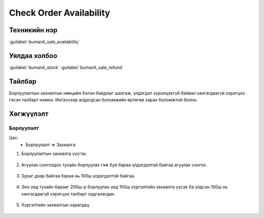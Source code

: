 ************************
Check Order Availability
************************

Техникийн нэр
=============

:guilabel:`bumanit_sale_availability`

Уялдаа холбоо
=============

:guilabel:`bumanit_stock` :guilabel:`bumanit_sale_refund`

Тайлбар
=======

Борлуулалтын захиалгын нөөцийн бэлэн байдлыг шалгаж, үлдэгдэл хүрэлцэхгүй байвал хангагдаагүй хэрэгцээ гэсэн талбарт нэмнэ. Ингэснээр алдагдсан боломжийн өртөгөө харах боломжтой болно.


Хөгжүүлэлт
==========

Борлуулалт
---------------------------------------------

Цэс:
    - Борлуулалт => Захиалга

1. Борлуулалтын захиалга үүсгэх.

.. figure:: ../../../img/modules/bumanit_sale_availability/SO.png
    :align: center

2. Агуулах сонгохдоо тухайн борлуулах гэж буй бараа үлдэгдэлтэй байгаа агуулах сонгох.

.. figure:: ../../../img/modules/bumanit_sale_availability/WH.png
    :align: center

3. Зураг дээр байгаа бараа нь 100ш үлдэгдэлтэй байгаа.

.. figure:: ../../../img/modules/bumanit_sale_availability/Quant.png
    :align: center

4. Энэ үед тухайн барааг 200ш-р борлуулах үед 100ш хүргэлтийн захиалга үүсэх ба үлдсэн 100ш нь хангагдаагүй хэрэгцээ талбарт хадгалагдан.

.. figure:: ../../../img/modules/bumanit_sale_availability/QTY.png
    :align: center

5. Хүргэлтийн захиалгын харагдац

.. figure:: ../../../img/modules/bumanit_sale_availability/SP.png
    :align: center